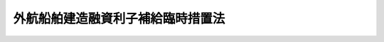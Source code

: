 .. _S28HO001:

==================================
外航船舶建造融資利子補給臨時措置法
==================================

.. raw:: html
    
    
    <b>外航船舶建造融資利子補給臨時措置法<br>
    （昭和二十八年一月五日法律第一号）</b><br><br><div align="right">最終改正：平成一一年六月一一日法律第七三号</div><br><p>
    </p><div class="arttitle"><a name="1000000000000000000000000000000000000000000000000100000000000000000000000000000">（目的）</a>
    </div><div class="item"><b>第一条</b>
    <a name="1000000000000000000000000000000000000000000000000100000000001000000000000000000"></a>
    　この法律は、外航船舶の建造に要する資金の融通について政府が利子補給金を支給することにより、外航船舶の建造を促進するとともにわが国海運の健全な振興を図ることを目的とする。
    </div>
    
    <p>
    </p><div class="arttitle"><a name="1000000000000000000000000000000000000000000000000200000000000000000000000000000">（利子補給金を支給する契約）</a>
    </div><div class="item"><b>第二条</b>
    <a name="1000000000000000000000000000000000000000000000000200000000001000000000000000000"></a>
    　政府は、日本船舶を所有することができる会社の申請により、その会社が外航船舶（<a href="/cgi-bin/idxrefer.cgi?H_FILE=%8f%ba%94%aa%96%40%88%ea%88%ea&amp;REF_NAME=%91%44%94%95%88%c0%91%53%96%40&amp;ANCHOR_F=&amp;ANCHOR_T=" target="inyo">船舶安全法</a>
    （昭和八年法律第十一号）にいう遠洋区域を航行区域とする船舶で運輸省令で定める規格に適合するものをいう。）の建造を造船事業者に請け負わせる場合において、日本政策投資銀行及び一般金融機関（日本政策投資銀行以外の金融機関で政令で定める範囲のものをいう。以下同じ。）がともにその資金を融通するときは、当該融通された資金のうち運輸省令で定める範囲のもの（以下「対象融資」という。）について利子補給金を支給する旨の契約を当該金融機関と結ぶことができる。
    </div>
    
    <p>
    </p><div class="arttitle"><a name="1000000000000000000000000000000000000000000000000300000000000000000000000000000">（利子補給金の支給の年限）</a>
    </div><div class="item"><b>第三条</b>
    <a name="1000000000000000000000000000000000000000000000000300000000001000000000000000000"></a>
    　前条の規定による利子補給金を支給する旨の契約（以下「利子補給契約」という。）により政府が利子補給金を支給することができる年限は、当該利子補給契約をした会計年度以降十一年度以内とする。
    </div>
    
    <p>
    </p><div class="arttitle"><a name="1000000000000000000000000000000000000000000000000400000000000000000000000000000">（利子補給金の限度額）</a>
    </div><div class="item"><b>第四条</b>
    <a name="1000000000000000000000000000000000000000000000000400000000001000000000000000000"></a>
    　政府は、毎年度、利子補給契約を結ぶ場合には、各利子補給契約において支給することとする利子補給金の総額の合計額が、当該年度の予算で定める金額をこえることとならないようにしなければならない。
    </div>
    
    <p>
    </p><div class="item"><b><a name="1000000000000000000000000000000000000000000000000500000000000000000000000000000">第五条</a>
    </b>
    <a name="1000000000000000000000000000000000000000000000000500000000001000000000000000000"></a>
    　政府は、利子補給契約を結ぶ場合には、当該利子した対象融資の融資残高及び当該予定しゆん工日以後八年間について次に掲げるところにより計算した対象融資の融資残高に、それぞれ次項の規定による利子補給率を乗じて計算した額の合計額を超えることとならないようにしなければならない。
    <div class="number"><b><a name="1000000000000000000000000000000000000000000000000500000000001000000001000000000">一</a>
    </b>
    　日本政策投資銀行による融資に係る利子補給金については、当該融資契約が結ばれた日以後元本三年間据置き十年間半年賦均等償還の条件で当該対象融資の総額を償還するものとすること。
    </div>
    <div class="number"><b><a name="1000000000000000000000000000000000000000000000000500000000001000000002000000000">二</a>
    </b>
    　一般金融機関による融資に係る利子補給金については、当該予定しゆん工日以後八年間半年賦均等償還の条件で当該対象融資の総額を償還するものとすること。
    </div>
    </div>
    <div class="item"><b><a name="1000000000000000000000000000000000000000000000000500000000002000000000000000000">２</a>
    </b>
    　利子補給率は、日本政策投資銀行による融資については、当該融資の利率と年利二・五五パーセントとの差の範囲内において、一般金融機関による融資については、一般金融機関による設備資金の融資でその償還期限が当該融資と同程度であるものの利率のうち当該融資契約が結ばれた当時において最も低いと認められる利率と年利三・六パーセントとの差の範囲内において、運輸大臣が大蔵大臣と協議して定めるものとする。
    </div>
    
    <p>
    </p><div class="arttitle"><a name="1000000000000000000000000000000000000000000000000600000000000000000000000000000">（利子補給金を支給すべき融資残高）</a>
    </div><div class="item"><b>第六条</b>
    <a name="1000000000000000000000000000000000000000000000000600000000001000000000000000000"></a>
    　政府は、利子補給契約を結ぶ場合には、最初に対象融資が融通された日から、当該船舶の予定しゆん工日から八年を経過した日の前日までの期間における対象融資の融資残高を、利子補給金を支給すべき対象融資の融資残高としなければならない。
    </div>
    
    <p>
    </p><div class="arttitle"><a name="1000000000000000000000000000000000000000000000000700000000000000000000000000000">（利子補給金の支給額）</a>
    </div><div class="item"><b>第七条</b>
    <a name="1000000000000000000000000000000000000000000000000700000000001000000000000000000"></a>
    　政府は、利子補給契約により利子補給金を支給する場合には、当該利子補給契約において定められた利子補給金の総額の範囲内において、運輸省令で定める期間（以下「単位期間」という。）ごとに、当該単位期間における対象融資の実際の融資残高（予定しゆん工日以後の期間については、その融資残高が第五条第一項第一号又は第二号の規定により計算した融資残高をこえるときはその計算した融資残高）に同条第二項の規定による利子補給率を乗じて計算した額を、運輸省令で定めるところにより、支給するものとする。
    </div>
    
    <p>
    </p><div class="arttitle"><a name="1000000000000000000000000000000000000000000000000800000000000000000000000000000">（利子の減額）</a>
    </div><div class="item"><b>第八条</b>
    <a name="1000000000000000000000000000000000000000000000000800000000001000000000000000000"></a>
    　日本政策投資銀行及び一般金融機関は、利子補給契約により政府から利子補給金の支給を受けたときは、当該利子補給契約に係る融資契約による利子で当該利子補給金に係る単位期間において生ずるものの額を、当該融資契約に定める利子額から当該利子補給金の額に相当する金額だけ差し引いた金額としなければならない。
    </div>
    
    <p>
    </p><div class="arttitle"><a name="1000000000000000000000000000000000000000000000000900000000000000000000000000000">（利益を計上した場合の納付金の納付等）</a>
    </div><div class="item"><b>第九条</b>
    <a name="1000000000000000000000000000000000000000000000000900000000001000000000000000000"></a>
    　利子補給契約に係る融資を受けた会社は、その末日が当該利子補給契約が結ばれた日から十五年を経過していない決算期に係る決算において計上した利益（次条第一項の規定により損益計算書その他の計算書類の作成の方法について不当な経理の是正を勧告した場合においては、その勧告に従つて再計算することとしたときの当該決算期の利益とし、これらの利益の範囲は、政令で定めるものに限るものとする。以下同じ。）の額が当該会社の資本（発行済額面株式の株金総額及び発行済無額面株式の発行価額の総額をいう。）に政令で定める率を乗じて算出した金額をこえるときは、そのこえる金額の四分の一以上四分の三以下の金額の範囲内で政令で定める方法により算出した金額を国庫に納付しなければならない。ただし、その額は、当該決算期の末日における国庫納付義務残高（結ばれた日から十五年を経過していない利子補給契約に係る融資ごとに、当該融資について日本政策投資銀行及び一般金融機関が前条の規定により利子額から差し引いた金額の累計額から、当該会社がこの法律の規定により国庫に納付し、又は納付すべき金額に相当する金額のうち政令で定める方法により割り当てた金額の累計額を控除した金額の合計額をいう。以下同じ。）を限度とする。
    </div>
    <div class="item"><b><a name="1000000000000000000000000000000000000000000000000900000000002000000000000000000">２</a>
    </b>
    　政府は、前項本文の規定により国庫に納付すべきものとして算出された金額が当該会社に係る当該決算期の末日における国庫納付義務残高をこえる場合には、日本政策投資銀行及び一般金融機関に対し、そのこえる金額の範囲内において、当該会社に対する融資に係る利子補給契約により当該決算期の後最初に支給することとなつている利子補給金のうち、当該融資契約による利子で当該決算期の末日までに生ずるものに係る部分の金額を、政令で定めるところにより、支給しないものとする。
    </div>
    
    <p>
    </p><div class="arttitle"><a name="1000000000000000000000000000000000000000000000001000000000000000000000000000000">（会社に対する勧告等）</a>
    </div><div class="item"><b>第十条</b>
    <a name="1000000000000000000000000000000000000000000000001000000000001000000000000000000"></a>
    　運輸大臣は、利子補給契約に係る融資を受けた会社であつて、当該利子補給契約により現に政府が日本政策投資銀行又は一般金融機関に対し利子補給金を支給することとなつているもの又は現に国庫納付義務残高が存するものに対し、不当な経理の是正その他経理の改善若しくは不当な競争の排除について勧告をし、又は業務若しくは経理の監査をすることができる。
    </div>
    <div class="item"><b><a name="1000000000000000000000000000000000000000000000001000000000002000000000000000000">２</a>
    </b>
    　運輸大臣は、第二条の申請をした会社に対し船価の低減を図るため、当該申請に係る外航船舶の仕様について必要な勧告をすることができる。
    </div>
    
    <p>
    </p><div class="arttitle"><a name="1000000000000000000000000000000000000000000000001100000000000000000000000000000">（勧告に従わなかつた場合等における納付金）</a>
    </div><div class="item"><b>第十一条</b>
    <a name="1000000000000000000000000000000000000000000000001100000000001000000000000000000"></a>
    　運輸大臣は、利子補給契約に係る融資を受けた会社が次の各号の一に該当したときは、当該会社に対し、国庫納付義務残高の範囲内の金額を国庫に納付すべきことを命ずることができる。
    <div class="number"><b><a name="1000000000000000000000000000000000000000000000001100000000001000000001000000000">一</a>
    </b>
    　前条第一項の規定によりした勧告に従わなかつたとき。
    </div>
    <div class="number"><b><a name="1000000000000000000000000000000000000000000000001100000000001000000002000000000">二</a>
    </b>
    　第二条の規定により当該会社がした申請における船舶の仕様と異なる仕様により船舶の建造を請け負わせたとき。
    </div>
    </div>
    
    <p>
    </p><div class="arttitle"><a name="1000000000000000000000000000000000000000000000001200000000000000000000000000000">（強制徴収）</a>
    </div><div class="item"><b>第十二条</b>
    <a name="1000000000000000000000000000000000000000000000001200000000001000000000000000000"></a>
    　運輸大臣は、第九条第一項又は前条の規定による納付金を納付しない者があるときは、期限を指定して、その納付を督促しなければならない。
    </div>
    <div class="item"><b><a name="1000000000000000000000000000000000000000000000001200000000002000000000000000000">２</a>
    </b>
    　運輸大臣は、前項の規定により督促するときは、督促状を発する。この場合において、督促状により指定すべき期限は、その到来の日が督促状を発する日から起算して十日以上経過した日でなければならない。
    </div>
    <div class="item"><b><a name="1000000000000000000000000000000000000000000000001200000000003000000000000000000">３</a>
    </b>
    　運輸大臣は、前二項の規定による督促を受けた者がその指定の期限にその督促に係る納付金及び次条の延滞金を納付しないときは、国税滞納処分の例によりこれを処分する。この場合におけるその納付金及び延滞金の先取特権の順位は、国税及び地方税に次ぐものとする。
    </div>
    
    <p>
    </p><div class="arttitle"><a name="1000000000000000000000000000000000000000000000001300000000000000000000000000000">（延滞金）</a>
    </div><div class="item"><b>第十三条</b>
    <a name="1000000000000000000000000000000000000000000000001300000000001000000000000000000"></a>
    　運輸大臣は、前条第一項の規定により督促したときは、その督促に係る納付金の金額につき年十四・五パーセントの割合で、納期限の翌日からその納付の日の前日までの日数により計算した延滞金を徴収する。
    </div>
    
    <p>
    </p><div class="arttitle"><a name="1000000000000000000000000000000000000000000000001400000000000000000000000000000">（監査の実施）</a>
    </div><div class="item"><b>第十四条</b>
    <a name="1000000000000000000000000000000000000000000000001400000000001000000000000000000"></a>
    　運輸大臣は、第十条第一項の規定による監査を行うため必要があると認めるときは、当該会社からその業務若しくは経理の状況に関する報告を徴し、又はその職員に、当該会社の営業所若しくは事務所に立ち入り、業務の状況若しくは帳簿、書類その他必要な物件を検査させることができる。
    </div>
    <div class="item"><b><a name="1000000000000000000000000000000000000000000000001400000000002000000000000000000">２</a>
    </b>
    　前項の規定により立入検査をする職員は、その身分を示す証票を携帯し、関係人に呈示しなければならない。
    </div>
    
    <p>
    </p><div class="arttitle"><a name="1000000000000000000000000000000000000000000000001500000000000000000000000000000">（金融機関の法令等の違反に対する措置等）</a>
    </div><div class="item"><b>第十五条</b>
    <a name="1000000000000000000000000000000000000000000000001500000000001000000000000000000"></a>
    　政府は、日本政策投資銀行又は一般金融機関がこの法律又は利子補給契約に違反したときは、当該金融機関に対し、支給すべき利子補給金の全部若しくは一部を支給せず、又は支給した利子補給金の全部若しくは一部の返還を求めることができる。
    </div>
    <div class="item"><b><a name="1000000000000000000000000000000000000000000000001500000000002000000000000000000">２</a>
    </b>
    　政府は、利子補給契約に係る融資を受けた会社が第十一条各号の一に該当したとき又はこの法律の規定により国庫に納付すべき金額を納付しないときは、日本政策投資銀行及び一般金融機関に対し、当該会社に対する対象融資について支給すべき利子補給金の全部又は一部を支給しないことができる。
    </div>
    
    <p>
    </p><div class="arttitle"><a name="1000000000000000000000000000000000000000000000001600000000000000000000000000000">（政令への委任）</a>
    </div><div class="item"><b>第十六条</b>
    <a name="1000000000000000000000000000000000000000000000001600000000001000000000000000000"></a>
    　この法律に定めるもののほか、この法律の実施のため必要な手続その他の事項については、政令で定める。
    </div>
    
    <p>
    </p><div class="arttitle"><a name="1000000000000000000000000000000000000000000000001700000000000000000000000000000">（罰則）</a>
    </div><div class="item"><b>第十七条</b>
    <a name="1000000000000000000000000000000000000000000000001700000000001000000000000000000"></a>
    　第十四条第一項の規定による報告をせず、若しくは虚偽の報告をし、又は同項の規定による検査を拒み、妨げ、若しくは忌避した場合には、その行為をした会社の代表者、代理人、使用人その他の従業者は、十万円以下の罰金に処する。
    </div>
    <div class="item"><b><a name="1000000000000000000000000000000000000000000000001700000000002000000000000000000">２</a>
    </b>
    　会社の代表者、代理人、使用人その他の従業者が、その会社の業務に関し、前項の違反行為をしたときは、その行為者を罰する外、その会社に対して同項の刑を科する。
    </div>
    
    
    <br><a name="5000000000000000000000000000000000000000000000000000000000000000000000000000000"></a>
    　　　<a name="5000000001000000000000000000000000000000000000000000000000000000000000000000000"><b>附　則</b></a>
    <br><p></p><div class="item"><b>１</b>
    　この法律は、公布の日から施行する。
    </div>
    <div class="item"><b>２</b>
    　船舶建造融資補給及損失補償法（昭和十四年法律第七十一号）は、廃止する。
    </div>
    <div class="item"><b>３</b>
    　この法律の施行の際現に存する船舶建造融資補給及損失補償法第一条第一項の契約については、前項の規定にかかわらず、なお従前の例による。
    </div>
    <div class="item"><b>４</b>
    　政府が利子補給契約を結ぶことができるのは、昭和五十七年三月三十一日までとする。
    </div>
    <div class="item"><b>５</b>
    　政府は、日本政策投資銀行と結んだ利子補給契約により昭和六十二年四月一日以後の期間における対象融資の融資残高に係る利子補給金を支給する場合には、第三条及び第七条の規定にかかわらず、当該利子補給契約において定められた利子補給金の総額の範囲内において、運輸省令で定めるところにより一年度を二に区分した期間（以下「特定単位期間」という。）ごとに、当該特定単位期間における対象融資の実際の融資残高（その融資残高が第五条第一項第一号の規定により計算した融資残高を超えるときはその計算した融資残高）に同条第二項の規定による利子補給率を乗じて計算した額の五分の一に相当する額を、それぞれ、当該特定単位期間の属する年度から起算して三年度を経過した年度以降五年度の各年度において、運輸省令で定めるところにより、支給するものとする。この場合において、第八条中「単位期間」とあるのは、「特定単位期間」とする。
    </div>
    <div class="item"><b>６</b>
    　日本政策投資銀行は、利子補給契約に係る融資を行つている会社の申出があつたときは、当該会社に対し、昭和六十二年四月一日から、当該利子補給契約において定められた当該船舶の予定しゆん工日から八年を経過した日の前日までの期間における対象融資の融資残高に係る利子について、当該期間における対象融資の融資残高に係る利子補給金の額に相当する金額を限度として、その支払を猶予することができる。
    </div>
    <div class="item"><b>７</b>
    　前項の規定による利子の支払の猶予（以下「支払猶予」という。）を受けた会社は、支払猶予に係る利子（以下「猶予対象利子」という。）の額の五分の一に相当する金額を、それぞれ、当該猶予対象利子が生じた特定単位期間の属する年度から起算して三年度を経過した年度以降五年度の各年度において、日本政策投資銀行に支払うものとする。
    </div>
    <div class="item"><b>８</b>
    　政府は、日本政策投資銀行が支払猶予をしたときは、当該猶予対象利子が生じた特定単位期間ごとに、次の各号に掲げる交付金を、当該各号に掲げる各年度において、運輸省令で定めるところにより、日本開発銀行に交付するものとする。
    <div class="number"><b>一</b>
    　当該猶予対象利子の額の五分の一に相当する額の交付金　当該猶予対象利子が生じた特定単位期間の属する年度から起算して三年度を経過した年度以降五年度の各年度
    </div>
    <div class="number"><b>二</b>
    　特定単位期間のそれぞれの開始時において、当該猶予対象利子の額から附則第十項の規定により支払うことを要しないものとされた金額の当該開始時における累計額を控除した金額に、運輸大臣が大蔵大臣と協議して定める率を乗じて計算した額の交付金　当該猶予対象利子が生じた特定単位期間の属する年度以降八年度の各年度
    </div>
    </div>
    <div class="item"><b>９</b>
    　前項第一号に掲げる各年度において同号に掲げる交付金の交付があつたときは、当該交付金の算定の基礎となつた猶予対象利子に係る対象融資の融資残高に係る利子補給金のうち附則第五項の規定により当該年度において支給されることとなる部分の金額の支給があつたものとみなす。この場合には、第八条の規定は適用しない。
    </div>
    <div class="item"><b>１０</b>
    　前項の場合には、支払猶予を受けた会社は、附則第七項の規定により当該年度に支払期日の到来する当該猶予対象利子の額の五分の一に相当する金額を、日本開発銀行に支払うことを要しない。この場合において、第九条第一項中「日本開発銀行及び一般金融機関が前条の規定により利子額から差し引いた金額」とあるのは、「日本開発銀行及び一般金融機関が前条の規定により利子額から差し引いた金額並びに附則第十項の規定により支払うことを要しないものとされた金額」とする。
    </div>
    
    <br>　　　<a name="5000000002000000000000000000000000000000000000000000000000000000000000000000000"><b>附　則　（昭和二八年八月一五日法律第二一五号）　抄</b></a>
    <br><p></p><div class="item"><b>１</b>
    　この法律は、公布の日から施行し、貨物船にあつては昭和二十五年十二月一日以降の請負に係るものの融資について、油槽船にあつては昭和二十六年十二月一日以降の請負に係るものの融資について適用する。但し、損失補償に関しては、この法律の施行前になされた融資については、適用しない。
    </div>
    
    <br>　　　<a name="5000000003000000000000000000000000000000000000000000000000000000000000000000000"><b>附　則　（昭和三〇年六月三〇日法律第三九号）　抄</b></a>
    <br><p></p><div class="item"><b>１</b>
    　この法律は、昭和三十年七月一日から施行する。
    </div>
    <div class="item"><b>１２</b>
    　次に掲げる法律の規定中「八銭」を「六銭」に改める。
    <div class="number"><b>九</b>
    　外航船舶建造融資利子補給及び損失補償法（昭和二十八年法律第一号）第十七条
    </div>
    </div>
    <div class="item"><b>１３</b>
    　前項の規定による改正後の同項各号に掲げる法律の規定は、この法律の施行後に徴収する延滞金について適用する。ただし、当該延滞金の全部又は一部でこの法律の施行前の期間に対応するものについては、なお従前の例による。
    </div>
    
    <br>　　　<a name="5000000004000000000000000000000000000000000000000000000000000000000000000000000"><b>附　則　（昭和三四年四月二〇日法律第一四八号）　抄</b></a>
    <br><p></p><div class="arttitle">（施行期日）</div>
    <div class="item"><b>１</b>
    　この法律は、国税徴収法（昭和三十四年法律第百四十七号）の施行の日から施行する。
    </div>
    <div class="arttitle">（公課の先取特権の順位の改正に関する経過措置）</div>
    <div class="item"><b>７</b>
    　第二章の規定による改正後の各法令（徴収金の先取特権の順位に係る部分に限る。）の規定は、この法律の施行後に国税徴収法第二条第十二号に規定する強制換価手続による配当手続が開始される場合について適用し、この法律の施行前に当該配当手続が開始されている場合における当該法令の規定に規定する徴収金の先取特権の順位については、なお従前の例による。
    </div>
    
    <br>　　　<a name="5000000005000000000000000000000000000000000000000000000000000000000000000000000"><b>附　則　（昭和三五年三月三一日法律第四三号）　抄</b></a>
    <br><p></p><div class="item"><b>１</b>
    　この法律は、昭和三十五年四月一日から施行する。
    </div>
    <div class="item"><b>２</b>
    　改正前の第二十条第二項及び第二十三条第一項の規定は、改正前の第十九条の規定による利子補給金を支給する旨の契約に係る融資を受けた会社については、なおその効力を有する。
    </div>
    
    <br>　　　<a name="5000000006000000000000000000000000000000000000000000000000000000000000000000000"><b>附　則　（昭和三七年四月二日法律第六七号）　抄</b></a>
    <br><p>
    </p><div class="arttitle">（施行期日）</div>
    <div class="item"><b>第一条</b>
    　この法律は、昭和三十七年四月一日から施行する。
    </div>
    
    <p>
    </p><div class="arttitle">（延滞金に関する経過措置）</div>
    <div class="item"><b>第二十条</b>
    　第三十三条、第三十七条及び第三十八条の規定中延滞金に関する部分並びに第四十条の規定は、この法律の施行後に徴収する延滞金について適用する。ただし、当該延滞金の全部又は一部でこの法律の施行前の期間に対応するものについては、なお従前の例による。
    </div>
    
    <br>　　　<a name="5000000007000000000000000000000000000000000000000000000000000000000000000000000"><b>附　則　（昭和三八年七月一日法律第一一七号）　抄</b></a>
    <br><p></p><div class="item"><b>１</b>
    　この法律は、公布の日から施行する。
    </div>
    
    <br>　　　<a name="5000000008000000000000000000000000000000000000000000000000000000000000000000000"><b>附　則　（昭和四四年七月一七日法律第六三号）　抄</b></a>
    <br><p></p><div class="item"><b>１</b>
    　この法律は、公布の日から施行する。
    </div>
    <div class="item"><b>２</b>
    　日本開発銀行に関する外航船舶建造融資利子補給臨時措置法（昭和三十六年法律第九十六号。以下「旧開銀利子補給法」という。）は、廃止する。
    </div>
    <div class="item"><b>３</b>
    　この法律の施行前に結ばれた改正前の外航船舶建造融資利子補給及び損失補償法（り適用することとされていた場合を含む。）により国庫に納付した納付金の額が旧開銀利子補給法若しくは旧法の規定により当該融資につき日本開発銀行及び旧法第二条の日本開発銀行以外の金融機関で政令で定める範囲のもの（以下「日本開発銀行等」という。）が支給を受けた利子補給金の総額に達していないもの又はこの法律の施行後もその受けた融資に係る旧利子補給契約により政府が日本開発銀行等に対し利子補給金を支給することとなつている会社は、この法律の施行の日から起算して二月を経過する日までに、その末日がこの法律の施行の日以後である決算期に係る決算において利益を計上した場合における納付金の納付について旧開銀利子補給法及び旧法の規定の例によるべきことを、運輸省令で定めるところにより、運輸大臣に申し出ることができる。
    </div>
    <div class="item"><b>７</b>
    　前項の規定による申出をした会社については、新法第九条から第十四条まで、第十五条第二項及び第十七条の規定にかかわらず、旧法第十二条から第十八条まで及び第二十三条の規定（旧開銀利子補給法第六条の規定により適用することとされていた場合を含む。）の例による。
    </div>
    <div class="item"><b>８</b>
    　海運業の再建整備に関する臨時措置法（以下「再建整備法」という。）の規定による支払猶予を受けた会社（附則第六項の規定による申出をすることができる会社を除く。）は、この法律の施行の日から起算して二月を経過する日までに、当該会社に係る確認日から起算して五年を経過した日の属する決算期の末日までに支払わなかつた猶予利子（当該決算期の末日の後に同法第八条の規定により支払うべきこととなつた猶予利子を除く。）の支払いについて改正前の同法の規定の例によるべきことを、運輸省令で定めるところにより、運輸大臣に申し出ることができる。
    </div>
    <div class="item"><b>９</b>
    　前項の規定による申出をした会社の同項の猶予利子の支払いについては、改正後の再建整備法第十条の規定にかかわらず、改正前の同法第九条及び第十条の規定の例による。
    </div>
    <div class="item"><b>１０</b>
    　附則第六項の規定による申出をした会社が再建整備法の規定による支払猶予を受けたものの附則第八項の猶予利子の支払いについては、当該会社を同項の規定による申出をした会社とみなして、前項の規定を適用する。
    </div>
    <div class="item"><b>１１</b>
    　前項の会社が同項の規定により適用することとされた附則第九項においてその例によるものとされた改正前の再建整備法第九条又は第十条の規定により猶予利子を支払うこととなつた場合における附則第七項においてその例によるものとされた旧法第十二条又は第十三条の規定（旧開銀利子補給法第六条の規定により適用することとされていた場合を含む。）による納付金の納付の義務については、改正後の再建整備法第十一条の規定にかかわらず、改正前の同法第十一条の規定の例による。
    </div>
    <div class="item"><b>１２</b>
    　附則第六項又は第八項の規定による申出をした会社は、新法第二条の規定による申請をすることができない。
    </div>
    <div class="item"><b>１３</b>
    　この法律の施行前に日本開発銀行等が旧開銀利子補給法若しくは旧法又は旧利子補給契約に違反した行為に対する措置については、なお従前の例による。
    </div>
    <div class="item"><b>１４</b>
    　この法律の施行前にした行為に対する罰則の適用については、なお従前の例による。
    </div>
    
    <br>　　　<a name="5000000009000000000000000000000000000000000000000000000000000000000000000000000"><b>附　則　（昭和四五年四月一日法律第一三号）　抄</b></a>
    <br><p>
    </p><div class="arttitle">（施行期日）</div>
    <div class="item"><b>第一条</b>
    　この法律は、公布の日から施行する。
    </div>
    
    <p>
    </p><div class="arttitle">（外航船舶建造融資利子補給臨時措置法等の一部改正に伴う経過措置）</div>
    <div class="item"><b>第四条</b>
    　第六条、第二十条及び第二十一条の規定による改正後の次に掲げる法律の規定は、施行日の前日以後に到来するこれらの規定に規定する納期限に係る延滞金の額の計算について適用し、同日前に到来した当該納期限に係る延滞金の額の計算については、なお従前の例による。
    <div class="number"><b>一</b>
    　外航船舶建造融資利子補給臨時措置法第十三条
    </div>
    </div>
    
    <br>　　　<a name="5000000010000000000000000000000000000000000000000000000000000000000000000000000"><b>附　則　（昭和四六年六月一日法律第九三号）</b></a>
    <br><p>
    　この法律は、公布の日から施行する。
    
    
    <br>　　　<a name="5000000011000000000000000000000000000000000000000000000000000000000000000000000"><b>附　則　（昭和五四年六月五日法律第三九号）</b></a>
    <br></p><p></p><div class="item"><b>１</b>
    　この法律は、公布の日から施行する。
    </div>
    <div class="item"><b>２</b>
    　昭和五十年三月三十一日以前に結ばれた外航船舶建造融資利子補給臨時措置法第二条の規定による利子補給金を支給する旨の契約により支給すべき利子補給金の額の計算については、なお従前の例による。
    </div>
    
    <br>　　　<a name="5000000012000000000000000000000000000000000000000000000000000000000000000000000"><b>附　則　（昭和六二年三月三一日法律第一七号）</b></a>
    <br><p>
    　この法律は、昭和六十二年四月一日から施行する。
    
    
    <br>　　　<a name="5000000013000000000000000000000000000000000000000000000000000000000000000000000"><b>附　則　（平成一一年六月一一日法律第七三号）　抄</b></a>
    <br></p><p>
    </p><div class="arttitle">（施行期日）</div>
    <div class="item"><b>第一条</b>
    　この法律は、公布の日から施行する。ただし、附則第十七条から第十九条まで及び第二十一条から第六十六条までの規定は、平成十一年十月一日から施行する。
    </div>
    
    <br><br>